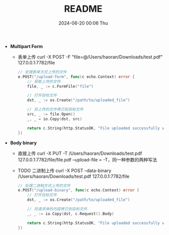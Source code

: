 #+BLOCK_LINE: ━━━━━━━━━━━━━━━━━━━━━━━━━━━━━
#+TITLE: README
#+AUTHOR: Haoran Liu
#+EMAIL: haoran.mc@outlook.com
#+DATE: 2024-06-20 00:06 Thu
#+STARTUP: showeverything
#+OPTIONS: author:nil toc:t ^:{} _:{}
#+BLOCK_LINE: ━━━━━━━━━━━━━━━━━━━━━━━━━━━━━

- *Multipart Form*
  - 表单上传 curl -X POST -F "file=@/Users/haoran/Downloads/test.pdf" 127.0.0.1:7782/file

  #+begin_src go
    // 处理表单方式上传的文件
    e.POST("/upload-form", func(c echo.Context) error {
        // 获取上传的文件
        file, _ := c.FormFile("file")

        // 打开目标文件
        dst, _ := os.Create("/path/to/uploaded_file")

        // 将上传的文件拷贝到目标文件
        src, _ := file.Open()
        _, _ = io.Copy(dst, src)

        return c.String(http.StatusOK, "File uploaded successfully via form!\n")
    })
  #+end_src

- *Body binary*
  - 直接上传 curl -X PUT -T /Users/haoran/Downloads/test.pdf 127.0.0.1:7782/file/file.pdf
    --upload-file = -T，同一种参数的两种写法

  - TODO 二进制上传 curl -X POST --data-binary /Users/haoran/Downloads/test.pdf 127.0.0.1:7782/file

  #+begin_src go
    // 处理二进制方式上传的文件
    e.POST("/upload-binary", func(c echo.Context) error {
        // 打开目标文件
        dst, _ := os.Create("/path/to/uploaded_file")

        // 将请求体的内容拷贝到目标文件
        _, _ := io.Copy(dst, c.Request().Body)

        return c.String(http.StatusOK, "File uploaded successfully via binary!\n")
    })

  #+end_src
